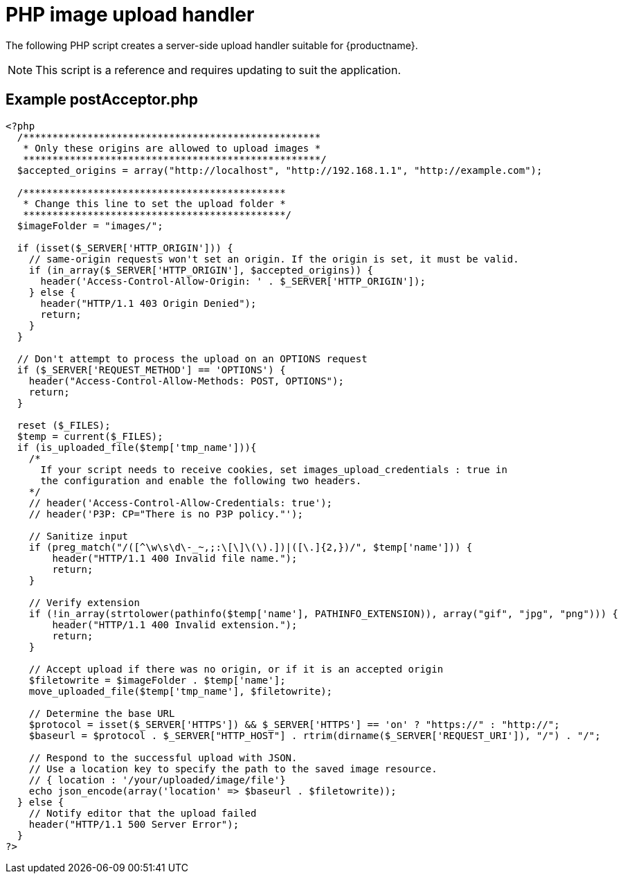 = PHP image upload handler

:navtitle: PHP image upload handler
:description_short: A server-side upload handler PHP script.
:description: A server-side upload handler PHP script suitable for TinyMCE.
:keywords: php_upload_handler php async image upload

The following PHP script creates a server-side upload handler suitable for {productname}.

NOTE: This script is a reference and requires updating to suit the application.

[[example-postacceptorphp]]
== Example postAcceptor.php

[source,php]
----
<?php
  /***************************************************
   * Only these origins are allowed to upload images *
   ***************************************************/
  $accepted_origins = array("http://localhost", "http://192.168.1.1", "http://example.com");

  /*********************************************
   * Change this line to set the upload folder *
   *********************************************/
  $imageFolder = "images/";

  if (isset($_SERVER['HTTP_ORIGIN'])) {
    // same-origin requests won't set an origin. If the origin is set, it must be valid.
    if (in_array($_SERVER['HTTP_ORIGIN'], $accepted_origins)) {
      header('Access-Control-Allow-Origin: ' . $_SERVER['HTTP_ORIGIN']);
    } else {
      header("HTTP/1.1 403 Origin Denied");
      return;
    }
  }

  // Don't attempt to process the upload on an OPTIONS request
  if ($_SERVER['REQUEST_METHOD'] == 'OPTIONS') {
    header("Access-Control-Allow-Methods: POST, OPTIONS");
    return;
  }

  reset ($_FILES);
  $temp = current($_FILES);
  if (is_uploaded_file($temp['tmp_name'])){
    /*
      If your script needs to receive cookies, set images_upload_credentials : true in
      the configuration and enable the following two headers.
    */
    // header('Access-Control-Allow-Credentials: true');
    // header('P3P: CP="There is no P3P policy."');

    // Sanitize input
    if (preg_match("/([^\w\s\d\-_~,;:\[\]\(\).])|([\.]{2,})/", $temp['name'])) {
        header("HTTP/1.1 400 Invalid file name.");
        return;
    }

    // Verify extension
    if (!in_array(strtolower(pathinfo($temp['name'], PATHINFO_EXTENSION)), array("gif", "jpg", "png"))) {
        header("HTTP/1.1 400 Invalid extension.");
        return;
    }

    // Accept upload if there was no origin, or if it is an accepted origin
    $filetowrite = $imageFolder . $temp['name'];
    move_uploaded_file($temp['tmp_name'], $filetowrite);

    // Determine the base URL
    $protocol = isset($_SERVER['HTTPS']) && $_SERVER['HTTPS'] == 'on' ? "https://" : "http://";
    $baseurl = $protocol . $_SERVER["HTTP_HOST"] . rtrim(dirname($_SERVER['REQUEST_URI']), "/") . "/";

    // Respond to the successful upload with JSON.
    // Use a location key to specify the path to the saved image resource.
    // { location : '/your/uploaded/image/file'}
    echo json_encode(array('location' => $baseurl . $filetowrite));
  } else {
    // Notify editor that the upload failed
    header("HTTP/1.1 500 Server Error");
  }
?>
----
